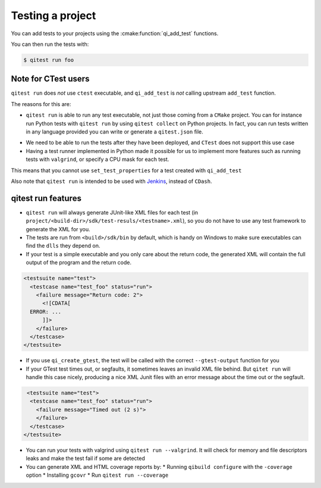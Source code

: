 .. _qibuild-testing-project:

Testing a project
=================

You can add tests to your projects using the :cmake:function:`qi_add_test` functions.

You can then run the tests with:

.. code-block:: console

  $ qitest run foo



.. _qibuild-ctest:

Note for CTest users
---------------------

``qitest run`` does *not* use ``ctest`` executable, and ``qi_add_test`` is
*not* calling upstream ``add_test`` function.

The reasons for this are:

* ``qitest run`` is able to run any test executable, not just those coming
  from a ``CMake`` project. You can for instance run Python tests with
  ``qitest run`` by using ``qitest collect`` on Python projects.
  In fact,  you can run tests written in any language provided you can
  write or generate a ``qitest.json`` file.

.. todo:: add link to qitest doc

* We need to be able to run the tests after they have been deployed, and
  ``CTest`` does not support this use case
* Having a test runner implemented in Python made it possible for us to implement
  more features such as running tests with ``valgrind``, or specify a CPU mask
  for each test.

This means that you cannot use ``set_test_properties`` for a test created
with ``qi_add_test``

Also note that ``qitest run`` is intended to be used with `Jenkins <http://jenkins-ci.org/>`_, instead of ``CDash``.

qitest run features
-------------------


* ``qitest run`` will always generate JUnit-like XML files for each test
  (in ``project/<build-dir>/sdk/test-resuls/<testname>.xml``), so you do not
  have to use any test framework to generate the XML for you.

* The tests are run from ``<build>/sdk/bin`` by default, which is handy on
  Windows to make sure executables can find the ``dlls`` they depend on.

* If your test is a simple executable and you only care about the return code,
  the generated XML will contain the full output of the program and the return
  code.

.. code-block:: xml

  <testsuite name="test">
    <testcase name="test_foo" status="run">
      <failure message="Return code: 2">
        <![CDATA[
    ERROR: ...
        ]]>
      </failure>
    </testcase>
  </testsuite>

* If you use ``qi_create_gtest``, the test will be called with
  the correct ``--gtest-output`` function for you

* If your GTest test times out, or segfaults, it sometimes leaves an invalid XML
  file behind. But ``qitet run`` will handle this case nicely, producing a
  nice XML Junit files with an error message about the time out or the segfault.

.. code-block:: xml

   <testsuite name="test">
    <testcase name="test_foo" status="run">
      <failure message="Timed out (2 s)">
      </failure>
    </testcase>
  </testsuite>

* You can run your tests with valgrind using ``qitest run --valgrind``. It will
  check for memory and file descriptors leaks and make the test fail if some
  are detected

* You can generate XML and HTML coverage reports by:
  * Running ``qibuild configure`` with the ``-coverage`` option
  * Installing ``gcovr``
  * Run ``qitest run --coverage``
